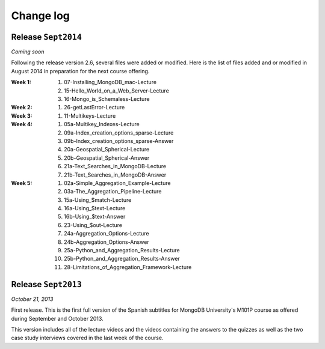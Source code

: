 ==========
Change log
==========

Release ``Sept2014``
====================

*Coming soon*

Following the release version 2.6, several files were added or modified.
Here is the list of files added and or modified in August 2014 in
preparation for the next course offering.

:**Week 1**:
    #. 07-Installing_MongoDB_mac-Lecture
    #. 15-Hello_World_on_a_Web_Server-Lecture
    #. 16-Mongo_is_Schemaless-Lecture
:**Week 2**:
    #. 26-getLastError-Lecture
:**Week 3**:
    #. 11-Multikeys-Lecture
:**Week 4**:
    #. 05a-Multikey_Indexes-Lecture
    #. 09a-Index_creation_options_sparse-Lecture
    #. 09b-Index_creation_options_sparse-Answer
    #. 20a-Geospatial_Spherical-Lecture
    #. 20b-Geospatial_Spherical-Answer
    #. 21a-Text_Searches_in_MongoDB-Lecture
    #. 21b-Text_Searches_in_MongoDB-Answer
:**Week 5**:
    #. 02a-Simple_Aggregation_Example-Lecture
    #. 03a-The_Aggregation_Pipeline-Lecture
    #. 15a-Using_$match-Lecture
    #. 16a-Using_$text-Lecture
    #. 16b-Using_$text-Answer
    #. 23-Using_$out-Lecture
    #. 24a-Aggregation_Options-Lecture
    #. 24b-Aggregation_Options-Answer
    #. 25a-Python_and_Aggregation_Results-Lecture
    #. 25b-Python_and_Aggregation_Results-Answer
    #. 28-Limitations_of_Aggregation_Framework-Lecture

Release ``Sept2013``
====================

*October 21, 2013*

First release. This is the first full version of the Spanish subtitles for
MongoDB University's M101P course as offered during September and October
2013.

This version includes all of the lecture videos and the videos containing the
answers to the quizzes as well as the two case study interviews covered in the
last week of the course.
